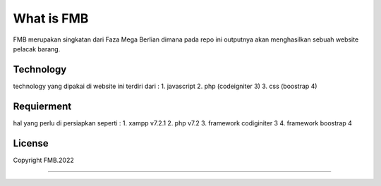 ###################
What is FMB
###################

FMB merupakan singkatan dari Faza Mega Berlian dimana pada repo ini 
outputnya akan menghasilkan sebuah website pelacak barang.

*******************
Technology
*******************

technology yang dipakai di website ini terdiri dari :
1. javascript
2. php (codeigniter 3)
3. css (boostrap 4)

**************************
Requierment
**************************

hal yang perlu di persiapkan seperti :
1. xampp v7.2.1
2. php v7.2
3. framework codiginiter 3
4. framework boostrap 4


*******
License
*******

Copyright FMB.2022

***************
